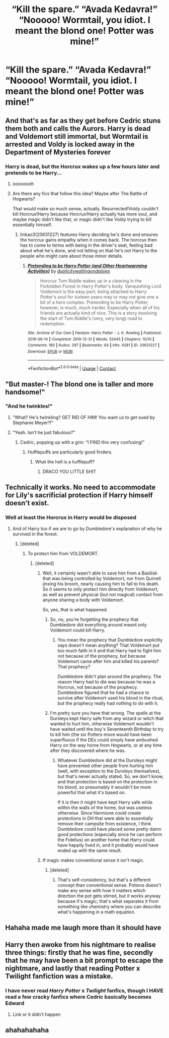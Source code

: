 #+TITLE: “Kill the spare.” “Avada Kedavra!” “Nooooo! Wormtail, you idiot. I meant the blond one! Potter was mine!”

* “Kill the spare.” “Avada Kedavra!” “Nooooo! Wormtail, you idiot. I meant the blond one! Potter was mine!”
:PROPERTIES:
:Author: Vercalos
:Score: 393
:DateUnix: 1600905574.0
:DateShort: 2020-Sep-24
:FlairText: Prompt
:END:

** And that's as far as they get before Cedric stuns them both and calls the Aurors. Harry is dead and Voldemort still immortal, but Wormtail is arrested and Voldy is locked away in the Department of Mysteries forever
:PROPERTIES:
:Author: Callibrien
:Score: 151
:DateUnix: 1600920864.0
:DateShort: 2020-Sep-24
:END:

*** Harry is dead, but the Horcrux wakes up a few hours later and pretends to be Harry...
:PROPERTIES:
:Author: InquisitorCOC
:Score: 172
:DateUnix: 1600925328.0
:DateShort: 2020-Sep-24
:END:

**** oooooooh
:PROPERTIES:
:Author: karigan_g
:Score: 45
:DateUnix: 1600941318.0
:DateShort: 2020-Sep-24
:END:


**** Are there any fics that follow this idea? Maybe after The Battle of Hogwarts?

That would make so much sense, actually. Resurrected!Voldy couldn't kill Horcrux!Harry because Horcrux!Harry actually has more soul, and maybe magic didn't like that, or magic didn't like Voldy trying to kill essentially himself.
:PROPERTIES:
:Author: Deiskos
:Score: 15
:DateUnix: 1600953991.0
:DateShort: 2020-Sep-24
:END:

***** linkao3(20631227) features Harry deciding he's done and ensures the horcrux gains empathy when it comes back. The horcrux then has to come to terms with being in the driver's seat, feeling bad about what he's done, and not letting on that he's not Harry to the people who might care about those minor details.
:PROPERTIES:
:Author: TrailingOffMidSente
:Score: 3
:DateUnix: 1600974252.0
:DateShort: 2020-Sep-24
:END:

****** [[https://archiveofourown.org/works/20631227][*/Pretending to be Harry Potter (and Other Heartwarming Activities)/*]] by [[https://www.archiveofourown.org/users/duplicity/pseuds/duplicity/users/waitingondaisies/pseuds/waitingondaisies][/duplicitywaitingondaisies/]]

#+begin_quote
  Horcrux Tom Riddle wakes up in a clearing in the Forbidden Forest in Harry Potter's body. Vanquishing Lord Voldemort is the easy part; being attached to Harry Potter's soul for sixteen years may or may not give one a bit of a hero complex. Pretending to be Harry Potter, however, is much, much harder. Especially when all of his friends are actually kind of nice. This is a story involving the start of Tom Riddle's (very, very long) road to redemption.
#+end_quote

^{/Site/:} ^{Archive} ^{of} ^{Our} ^{Own} ^{*|*} ^{/Fandom/:} ^{Harry} ^{Potter} ^{-} ^{J.} ^{K.} ^{Rowling} ^{*|*} ^{/Published/:} ^{2019-09-14} ^{*|*} ^{/Completed/:} ^{2019-12-31} ^{*|*} ^{/Words/:} ^{52445} ^{*|*} ^{/Chapters/:} ^{10/10} ^{*|*} ^{/Comments/:} ^{180} ^{*|*} ^{/Kudos/:} ^{297} ^{*|*} ^{/Bookmarks/:} ^{64} ^{*|*} ^{/Hits/:} ^{4281} ^{*|*} ^{/ID/:} ^{20631227} ^{*|*} ^{/Download/:} ^{[[https://archiveofourown.org/downloads/20631227/Pretending%20to%20be%20Harry.epub?updated_at=1591757704][EPUB]]} ^{or} ^{[[https://archiveofourown.org/downloads/20631227/Pretending%20to%20be%20Harry.mobi?updated_at=1591757704][MOBI]]}

--------------

*FanfictionBot*^{2.0.0-beta} | [[https://github.com/FanfictionBot/reddit-ffn-bot/wiki/Usage][Usage]] | [[https://www.reddit.com/message/compose?to=tusing][Contact]]
:PROPERTIES:
:Author: FanfictionBot
:Score: 2
:DateUnix: 1600974269.0
:DateShort: 2020-Sep-24
:END:


** "But master-! The blond one is taller and more handsome!"
:PROPERTIES:
:Author: ErinTesden
:Score: 185
:DateUnix: 1600917643.0
:DateShort: 2020-Sep-24
:END:

*** "And he twinkles!"
:PROPERTIES:
:Author: DeltaKnight191
:Score: 106
:DateUnix: 1600931180.0
:DateShort: 2020-Sep-24
:END:

**** "What? He's twinkling? GET RID OF HIM! You want us to get sued by Stephanie Meyer?!"
:PROPERTIES:
:Author: Vercalos
:Score: 82
:DateUnix: 1600941643.0
:DateShort: 2020-Sep-24
:END:


**** "Yeah. Isn't he just fabulous?"
:PROPERTIES:
:Author: Krististrasza
:Score: 31
:DateUnix: 1600945850.0
:DateShort: 2020-Sep-24
:END:

***** Cedric, popping up with a grin: “I FIND this very confusing!”
:PROPERTIES:
:Author: thezestywalru23
:Score: 38
:DateUnix: 1600947590.0
:DateShort: 2020-Sep-24
:END:

****** Hufflepuffs are particularly good finders.
:PROPERTIES:
:Author: RedAverTheRavenClaw
:Score: 10
:DateUnix: 1600960584.0
:DateShort: 2020-Sep-24
:END:

******* What the hell is a hufflepuff?
:PROPERTIES:
:Score: 7
:DateUnix: 1600960745.0
:DateShort: 2020-Sep-24
:END:

******** DRACO YOU LITTLE SHIT
:PROPERTIES:
:Author: thezestywalru23
:Score: 9
:DateUnix: 1600961617.0
:DateShort: 2020-Sep-24
:END:


** Technically it works. No need to accommodate for Lily's sacrificial protection if Harry himself doesn't exist.
:PROPERTIES:
:Author: Freenore
:Score: 60
:DateUnix: 1600916390.0
:DateShort: 2020-Sep-24
:END:

*** Well at least the Horcrux in Harry would be disposed
:PROPERTIES:
:Author: ErinTesden
:Score: 43
:DateUnix: 1600917691.0
:DateShort: 2020-Sep-24
:END:

**** And of Harry too if we are to go by Dumbledore's explanation of why he survived in the forest.
:PROPERTIES:
:Author: I_love_DPs
:Score: 25
:DateUnix: 1600920543.0
:DateShort: 2020-Sep-24
:END:

***** [deleted]
:PROPERTIES:
:Score: 17
:DateUnix: 1600929025.0
:DateShort: 2020-Sep-24
:END:

****** To protect him from VOLDEMORT.
:PROPERTIES:
:Author: Vercalos
:Score: 10
:DateUnix: 1600929964.0
:DateShort: 2020-Sep-24
:END:

******* [deleted]
:PROPERTIES:
:Score: 22
:DateUnix: 1600930541.0
:DateShort: 2020-Sep-24
:END:

******** Well, it certainly wasn't able to save him from a Basilisk that was being controlled by Voldemort, nor from Quirrell jinxing his broom, nearly causing him to fall to his death. So it seems to only protect him directly from Voldemort, as well as prevent physical (but not magical) contact from anyone sharing a body with Voldemort.

So, yes, that is what happened.
:PROPERTIES:
:Author: darkpothead
:Score: 20
:DateUnix: 1600940590.0
:DateShort: 2020-Sep-24
:END:

********* So, no, you're forgetting the prophecy that Dumbledore did everything around meant only Voldemort could kill Harry.
:PROPERTIES:
:Author: themegaweirdthrow
:Score: 3
:DateUnix: 1600948380.0
:DateShort: 2020-Sep-24
:END:

********** You mean the prophecy that Dumbledore explicitly says doesn't mean anything? That Voldemort put too much faith in it and that Harry had to fight him not because of the prophecy, but because Voldemort came after him and killed his parents? That prophecy?

Dumbledore didn't plan around the prophecy. The reason Harry had to die was because he was a Horcrux, not because of the prophecy. Dumbledore figured that he had a chance to survive after Voldemort used his blood in the ritual, but the prophecy really had nothing to do with it.
:PROPERTIES:
:Author: darkpothead
:Score: 5
:DateUnix: 1600954786.0
:DateShort: 2020-Sep-24
:END:


********* I'm pretty sure you have that wrong. The spells at the Dursleys kept Harry safe from any wizard or witch that wanted to hurt him, otherwise Voldemort wouldn't have waited until the boy's Seventeenth Birthday to try to kill him (the six Potters move would have been superfluous if the DEs could simply have ambushed Harry on the way home from Hogwarts, or at any time after they discovered where he was.
:PROPERTIES:
:Author: tkepner
:Score: 1
:DateUnix: 1601165669.0
:DateShort: 2020-Sep-27
:END:

********** Whatever Dumbledore did at the Dursleys might have prevented other people from hurting him (well, with exception to the Dursleys themselves), but that's never actually stated. So, we don't know, and that protection is based on the protection in his blood, so presumably it wouldn't be more powerful that what it's based on.

If it is then it might have kept Harry safe while within the walls of the home, but was useless otherwise. Since Hermione could create protections in DH that were able to essentially remove their campsite from existence, I think Dumbledore could have placed some pretty damn good protections (especially since he can perform the Fidelius) on another home that Harry could have happily lived in, and it probably would have ended up with the same result.
:PROPERTIES:
:Author: darkpothead
:Score: 1
:DateUnix: 1601172932.0
:DateShort: 2020-Sep-27
:END:


******** If magic makes conventional sense it isn't magic.
:PROPERTIES:
:Author: LMeire
:Score: 2
:DateUnix: 1600934460.0
:DateShort: 2020-Sep-24
:END:

********* [deleted]
:PROPERTIES:
:Score: 6
:DateUnix: 1600936307.0
:DateShort: 2020-Sep-24
:END:

********** That's self-consistency, but that's a different concept than conventional sense. Potions doesn't make any sense with how it matters which direction the pot gets stirred, but it works anyway because it's magic; that's what separates it from something like chemistry where you can describe what's happening in a math equation.
:PROPERTIES:
:Author: LMeire
:Score: 5
:DateUnix: 1600939942.0
:DateShort: 2020-Sep-24
:END:


** Hahaha made me laugh more than it should have
:PROPERTIES:
:Author: niky-z28
:Score: 33
:DateUnix: 1600917369.0
:DateShort: 2020-Sep-24
:END:


** Harry then awoke from his nightmare to realise three things: firstly that he was fine, secondly that he may have been a bit prompt to escape the nightmare, and lastly that reading Potter x Twilight fanfiction was a mistake.
:PROPERTIES:
:Author: xaviernoodlebrain
:Score: 25
:DateUnix: 1600943829.0
:DateShort: 2020-Sep-24
:END:

*** I have never read /Harry Potter/ x /Twilight/ fanfics, though I HAVE read a few cracky fanfics where Cedric basically becomes Edward
:PROPERTIES:
:Author: Vercalos
:Score: 8
:DateUnix: 1600973601.0
:DateShort: 2020-Sep-24
:END:

**** Link or it didn't happen
:PROPERTIES:
:Author: Shadow_3324
:Score: 2
:DateUnix: 1601993222.0
:DateShort: 2020-Oct-06
:END:


** ahahahahaha
:PROPERTIES:
:Author: Armada99
:Score: 17
:DateUnix: 1600914004.0
:DateShort: 2020-Sep-24
:END:
